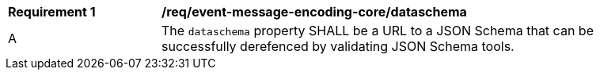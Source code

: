 [[req_event-message-encoding-core_dataschema]]
[width="90%",cols="2,6a"]
|===
^|*Requirement {counter:req-id}* |*/req/event-message-encoding-core/dataschema*
^|A |The `+dataschema+` property SHALL be a URL to a JSON Schema that can be successfully derefenced by validating JSON Schema tools.
|===
